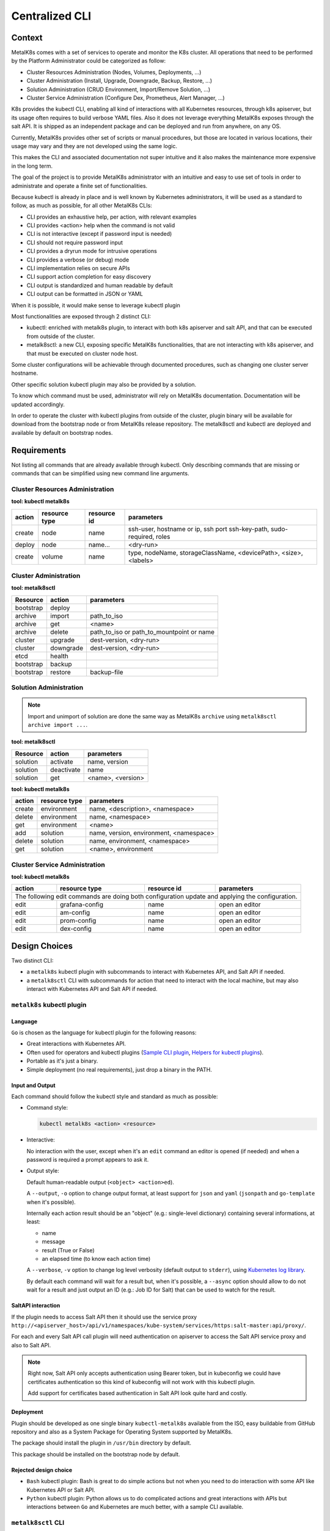 Centralized CLI
===============

Context
-------

MetalK8s comes with a set of services to operate and monitor the K8s cluster.
All operations that need to be performed by the Platform Administrator could be
categorized as follow:

- Cluster Resources Administration (Nodes, Volumes, Deployments, ...)
- Cluster Administration (Install, Upgrade, Downgrade, Backup, Restore, ...)
- Solution Administration (CRUD Environment, Import/Remove Solution, ...)
- Cluster Service Administration (Configure Dex, Prometheus, Alert Manager,
  ...)

K8s provides the kubectl CLI, enabling all kind of interactions with all
Kubernetes resources, through k8s apiserver, but its usage often requires to
build verbose YAML files. Also it does not leverage everything MetalK8s exposes
through the salt API.
It is shipped as an independent package and can be deployed and run from
anywhere, on any OS.

Currently, MetalK8s provides other set of scripts or manual procedures, but
those are located in various locations, their usage may vary and they are not
developed using the same logic.

This makes the CLI and associated documentation not super intuitive and it
also makes the maintenance more expensive in the long term.

The goal of the project is to provide MetalK8s administrator with an intuitive
and easy to use set of tools in order to administrate and operate a finite set
of functionalities.

Because kubectl is already in place and is well known by Kubernetes
administrators, it will be used as a standard to follow, as much as possible,
for all other MetalK8s CLIs:

- CLI provides an exhaustive help, per action, with relevant examples
- CLI provides <action> help when the command is not valid
- CLI is not interactive (except if password input is needed)
- CLI should not require password input
- CLI provides a dryrun mode for intrusive operations
- CLI provides a verbose (or debug) mode
- CLI implementation relies on secure APIs
- CLI support action completion for easy discovery
- CLI output is standardized and human readable by default
- CLI output can be formatted in JSON or YAML

When it is possible, it would make sense to leverage kubectl plugin

Most functionalities are exposed through 2 distinct CLI:

- kubectl: enriched with metalk8s plugin, to interact with both k8s apiserver
  and salt API, and that can be executed from outside of the cluster.
- metalk8sctl: a new CLI, exposing specific MetalK8s functionalities, that are
  not interacting with k8s apiserver, and that must be executed on cluster node
  host.

Some cluster configurations will be achievable through documented procedures,
such as changing one cluster server hostname.

Other specific solution kubectl plugin may also be provided by a solution.

To know which command must be used, administrator will rely on MetalK8s
documentation. Documentation will be updated accordingly.

In order to operate the cluster with kubectl plugins from outside of the
cluster, plugin binary will be available for download from the bootstrap node
or from MetalK8s release repository.
The metalk8sctl and kubectl are deployed and available by default on bootstrap
nodes.

Requirements
------------

Not listing all commands that are already available through kubectl.
Only describing commands that are missing or commands that can be simplified
using new command line arguments.


Cluster Resources Administration
^^^^^^^^^^^^^^^^^^^^^^^^^^^^^^^^

**tool: kubectl metalk8s**

+----------+---------------+-------------+-----------------------------------+
| action   | resource type | resource id | parameters                        |
+==========+===============+=============+===================================+
| create   | node          | name        | ssh-user, hostname or ip, ssh port|
|          |               |             | ssh-key-path, sudo-required, roles|
+----------+---------------+-------------+-----------------------------------+
| deploy   | node          | name...     | <dry-run>                         |
+----------+---------------+-------------+-----------------------------------+
| create   | volume        | name        | type, nodeName, storageClassName, |
|          |               |             | <devicePath>, <size>, <labels>    |
+----------+---------------+-------------+-----------------------------------+

Cluster Administration
^^^^^^^^^^^^^^^^^^^^^^

**tool: metalk8sctl**

+------------+------------+-----------------------------------------------+
| Resource   | action     | parameters                                    |
+============+============+===============================================+
| bootstrap  | deploy     |                                               |
+------------+------------+-----------------------------------------------+
| archive    | import     | path_to_iso                                   |
+------------+------------+-----------------------------------------------+
| archive    | get        | <name>                                        |
+------------+------------+-----------------------------------------------+
| archive    | delete     | path_to_iso or path_to_mountpoint or name     |
+------------+------------+-----------------------------------------------+
| cluster    | upgrade    | dest-version, <dry-run>                       |
+------------+------------+-----------------------------------------------+
| cluster    | downgrade  | dest-version, <dry-run>                       |
+------------+------------+-----------------------------------------------+
| etcd       | health     |                                               |
+------------+------------+-----------------------------------------------+
| bootstrap  | backup     |                                               |
+------------+------------+-----------------------------------------------+
| bootstrap  | restore    | backup-file                                   |
+------------+------------+-----------------------------------------------+

Solution Administration
^^^^^^^^^^^^^^^^^^^^^^^

.. note::

  Import and unimport of solution are done the same way as MetalK8s ``archive``
  using ``metalk8sctl archive import ...``.

**tool: metalk8sctl**

+----------+------------+-------------------+
| Resource | action     | parameters        |
+==========+============+===================+
| solution | activate   | name, version     |
+----------+------------+-------------------+
| solution | deactivate | name              |
+----------+------------+-------------------+
| solution | get        | <name>, <version> |
+----------+------------+-------------------+

**tool: kubectl metalk8s**

+----------+---------------+------------------------------------------+
| action   | resource type | parameters                               |
+==========+===============+==========================================+
| create   | environment   | name, <description>, <namespace>         |
+----------+---------------+------------------------------------------+
| delete   | environment   | name, <namespace>                        |
+----------+---------------+------------------------------------------+
| get      | environment   | <name>                                   |
+----------+---------------+------------------------------------------+
| add      | solution      | name, version, environment, <namespace>  |
+----------+---------------+------------------------------------------+
| delete   | solution      | name, environment, <namespace>           |
+----------+---------------+------------------------------------------+
| get      | solution      | <name>, environment                      |
+----------+---------------+------------------------------------------+

Cluster Service Administration
^^^^^^^^^^^^^^^^^^^^^^^^^^^^^^

**tool: kubectl metalk8s**

+----------+---------------+-------------+----------------------------+
| action   | resource type | resource id | parameters                 |
+==========+===============+=============+============================+
| The following edit commands are doing both configuration update and |
| applying the configuration.                                         |
+----------+---------------+-------------+----------------------------+
| edit     | grafana-config| name        | open an editor             |
+----------+---------------+-------------+----------------------------+
| edit     | am-config     | name        | open an editor             |
+----------+---------------+-------------+----------------------------+
| edit     | prom-config   | name        | open an editor             |
+----------+---------------+-------------+----------------------------+
| edit     | dex-config    | name        | open an editor             |
+----------+---------------+-------------+----------------------------+

Design Choices
--------------

Two distinct CLI:

- a ``metalk8s`` kubectl plugin with subcommands to interact with Kubernetes
  API, and Salt API if needed.
- a ``metalk8sctl`` CLI with subcommands for action that need to interact with
  the local machine, but may also interact with Kubernetes API and Salt API if
  needed.


``metalk8s`` kubectl plugin
^^^^^^^^^^^^^^^^^^^^^^^^^^^

Language
""""""""

``Go`` is chosen as the language for kubectl plugin for the following reasons:

- Great interactions with Kubernetes API.
- Often used for operators and kubectl plugins
  (`Sample CLI plugin <https://github.com/kubernetes/sample-cli-plugin>`_,
  `Helpers for kubectl plugins <https://github.com/kubernetes/cli-runtime>`_).
- Portable as it's just a binary.
- Simple deployment (no real requirements), just drop a binary in the PATH.

Input and Output
""""""""""""""""

Each command should follow the kubectl style and standard as much as possible:

- Command style:

  .. code-block:: bash

    kubectl metalk8s <action> <resource>

- Interactive:

  No interaction with the user, except when it's an ``edit`` command an editor
  is opened (if needed) and when a password is required a prompt appears to ask
  it.

- Output style:

  Default human-readable output (``<object> <action>ed``).

  A ``--output``, ``-o`` option to change output format, at least support
  for ``json`` and ``yaml`` (``jsonpath`` and ``go-template`` when it's
  possible).

  Internally each action result should be an "object"
  (e.g.: single-level dictionary) containing several informations,
  at least:

  - name
  - message
  - result (True or False)
  - an elapsed time (to know each action time)

  A ``--verbose``, ``-v`` option to change log level verbosity (default output
  to ``stderr``), using
  `Kubernetes log library <https://github.com/kubernetes/klog>`_.

  By default each command will wait for a result but, when it's possible, a
  ``--async`` option should allow to do not wait for a result and just output
  an ID (e.g.: Job ID for Salt) that can be used to watch for the result.

SaltAPI interaction
"""""""""""""""""""

If the plugin needs to access Salt API then it should use the service proxy
``http://<apiserver_host>/api/v1/namespaces/kube-system/services/https:salt-master:api/proxy/``.

For each and every Salt API call plugin will need authentication on
apiserver to access the Salt API service proxy and also to Salt API.

.. note::

  Right now, Salt API only accepts authentication using Bearer token, but in
  kubeconfig we could have certificates authentication so this kind of
  kubeconfig will not work with this kubectl plugin.

  Add support for certificates based authentication in Salt API look quite hard
  and costly.

.. todo::

  Check what can be done to support certificates based kubeconfig or if we
  consider that we only support token-based kubeconfig for our plugin commands
  interacting with Salt API.

Deployment
""""""""""

Plugin should be developed as one single binary ``kubectl-metalk8s`` available
from the ISO, easy buildable from GitHub repository and also as a System
Package for Operating System supported by MetalK8s.

The package should install the plugin in ``/usr/bin`` directory by default.

This package should be installed on the bootstrap node by default.

Rejected design choice
""""""""""""""""""""""

- ``Bash`` kubectl plugin: Bash is great to do simple actions but not when
  you need to do interaction with some API like Kubernetes API or Salt API.
- ``Python`` kubectl plugin: Python allows us to do complicated actions and
  great interactions with APIs but interactions between ``Go`` and Kubernetes
  are much better, with a sample CLI available.

``metalk8sctl`` CLI
^^^^^^^^^^^^^^^^^^^

Language
""""""""

``Python`` is chosen as the language for ``metalk8sctl`` for the following
reasons:

- Ability to interact with Salt directly with Python API.
- Python installation needed anyway by Salt-minion.

.. note::

  Python version 3 will be used as version 2 is end of life since beginning of
  2020.

Input and Output
""""""""""""""""

- Command style:

  .. code-block:: bash

    metalk8sctl <resource> <action>

- Interactive:

  Never.

- Output style:

  Human readable output, do not necessarily need for "machine output" like
  JSON and YAML.

  The output should display useful information from Salt returns when needed,
  and in case of error, only show relevant error message(s) from Salt.

.. todo::

  - Define logging informations

Salt interaction
""""""""""""""""

All Salt interaction should be done using
`Salt Python API <https://docs.saltstack.com/en/latest/ref/clients/index.html>`_
and not use the ``salt-call``, ``salt``, ``salt-run`` binary at all.

This Python API allows us to interact with Salt-master directly from the host
machine as Python API directly acts on the Salt sockets and does not need to
execute a command inside the Salt-master container.

Deployment
""""""""""

``metalk8sctl`` should be available from the ISO and also as a System
Package for Operating System supported by MetalK8s.

This package should be installed on the bootstrap node automatically after
a fresh install.

As this CLI is used to do the first bootstrap deployment we will need another
script (likely ``bash``) to configure local repositories and install
``metalk8sctl`` package with all dependencies.

.. note::

  This CLI cannot run from outside of the cluster and need to have root
  access on the machine to run.

  That's why this CLI do not need any specific authentication on the cluster
  itself, interaction with all machines will be done using Salt.

Rejected design choice
""""""""""""""""""""""

- ``bash`` MetalK8s CLI: Bash is great to do simple actions but not when you
  need to do interaction with Salt, Salt API, and Kubernetes API.
- Do not follow kubectl style for the command (``<action> <resource>``), it
  does not make sense to regroup command per action as actions are really
  different and this CLI only manages a few resources.

Implementation Details
----------------------

Two different projects that can be started in parallel.

First have a simple framework to implement a simple command,
then each command would update the framework if needed.

Check `Requirements`_ for a full list of commands.

Documentation
-------------

All command should be documented in the Operational Guide with a reference to
it when it's needed in the Installation Guide.

All commands and sub-commands should have a ``--help`` option to explain a bit
of usage of this specific command and available options.

Test plan
---------

For ``metalk8sctl``:

- Add unit tests for internal functions using Pytest
- Most of the command are already used during functional test (some may need
  to be added in PyTest BDD)

For ``metalk8s`` kubectl plugin:

- Add unit tests for internal functions using
  `Golang testing framework <https://golang.org/pkg/testing/>`_
- Add functional test for all plugin commands in PyTest BDD
